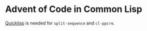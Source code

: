 * Advent of Code in Common Lisp

[[https://www.quicklisp.org/][Quicklisp]] is needed for ~split-sequence~ and ~cl-ppcre~.
